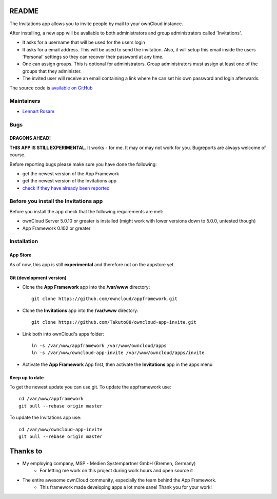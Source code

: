 README
======

The Invitations app allows you to invite people by mail to your ownCloud instance. 

After installing, a new app will be avaliable to both administrators and group administrators called 'Invitations'.

* It asks for a username that will be used for the users login
* It asks for a email address. This will be used to send the invitation. Also, it will setup this email inside the users 'Personal' settings so they can recover their password at any time.
* One can assign groups. This is optional for administrators. Group administrators must assign at least one of the groups that they administer.
* The invited user will receive an email containing a link where he can set his own password and login afterwards.

The source code is `available on GitHub <https://github.com/Takuto88/owncloud-app-invite>`_


Maintainers
-----------
* `Lennart Rosam <https://github.com/Takuto88>`_


Bugs
----
DRAGONS AHEAD!
~~~~~~~~~~~~~~

**THIS APP IS STILL EXPERIMENTAL**. It works - for me. It may or may not work for you. Bugreports are always welcome of course.

Before reporting bugs please make sure you have done the following:

* get the newest version of the App Framework
* get the newest version of the Invitations app
* `check if they have already been reported <https://github.com/Takuto88/owncloud-app-invite/issues?state=open>`_


Before you install the Invitations app
--------------------------------------
Before you install the app check that the following requirements are met:

* ownCloud Server 5.0.10 or greater is installed (might work with lower versions down to 5.0.0, untested though)
* App Framework 0.102 or greater

Installation
------------

App Store
~~~~~~~~~
As of now, this app is still **experimental** and therefore not on the appstore yet.

Git (development version)
~~~~~~~~~~~~~~~~~~~~~~~~~

- Clone the **App Framework** app into the **/var/www** directory::

	git clone https://github.com/owncloud/appframework.git

- Clone the **Invitations** app into the **/var/www** directory::

	git clone https://github.com/Takuto88/owncloud-app-invite.git


- Link both into ownCloud's apps folder::

	ln -s /var/www/appframework /var/www/owncloud/apps
	ln -s /var/www/owncloud-app-invite /var/www/owncloud/apps/invite

- Activate the **App Framework** App first, then activate the **Invitations** app in the apps menu


Keep up to date
~~~~~~~~~~~~~~~

To get the newest update you can use git. To update the appframework use::

    cd /var/www/appframework
    git pull --rebase origin master


To update the Invitations app use::

    cd /var/www/owncloud-app-invite
    git pull --rebase origin master


Thanks to
=========
* My employing company, MSP - Medien Systempartner GmbH (Bremen, Germany)
    * For letting me work on this project during work hours and open source it
* The entire awesome ownCloud community, especially the team behind the App Framework.
    * This framework made developing apps a lot more sane! Thank you for your work!